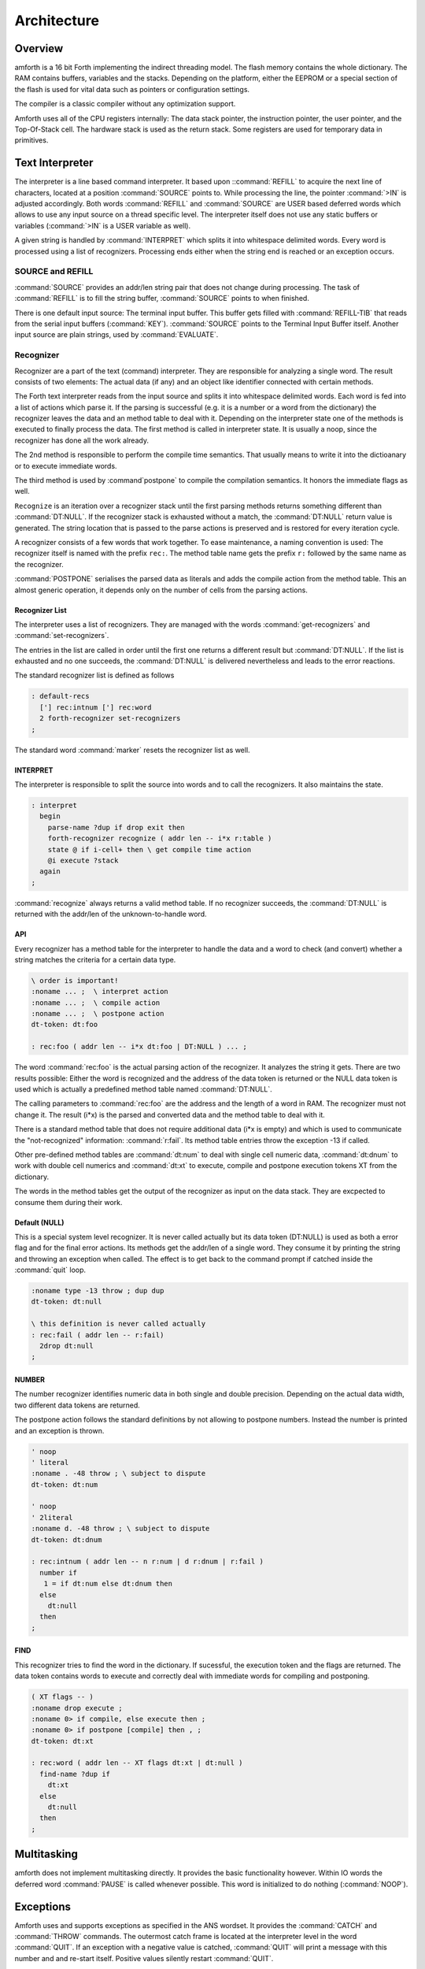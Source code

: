 ============
Architecture
============

Overview
--------

amforth is a 16 bit Forth implementing the indirect threading
model. The flash memory contains the whole dictionary. The RAM
contains buffers, variables and the stacks. Depending on the
platform, either the EEPROM or a special section of the flash
is used for vital data such as pointers or configuration settings.

The compiler is a classic compiler without any optimization
support.

Amforth uses all of the CPU registers internally: The
data stack pointer, the instruction pointer, the user pointer, and
the Top-Of-Stack cell. The hardware stack is used as the return
stack. Some registers are used for temporary data in primitives.


Text Interpreter
----------------

The interpreter is a line based command interpreter. It based upon 
::command:`REFILL` to acquire the next line of characters, 
located at a position :command:`SOURCE` points to. While processing 
the line, the pointer :command:`>IN` is adjusted accordingly. Both
words :command:`REFILL` and :command:`SOURCE` are USER based 
deferred words which allows to use any input source on a thread 
specific level. The interpreter itself does not use any static 
buffers or variables (:command:`>IN` is a USER variable as well).

A given string is handled by :command:`INTERPRET` which splits it
into whitespace delimited words. Every word is processed using a 
list of recognizers. Processing ends either when the string end is 
reached or an exception occurs.

SOURCE and REFILL
.................

:command:`SOURCE` provides an addr/len string pair that does not 
change during processing. The task of :command:`REFILL` is to fill
the string buffer, :command:`SOURCE` points to when finished.

There is one default input source: The terminal input buffer. 
This buffer gets filled with :command:`REFILL-TIB` that reads 
from the serial input buffers (:command:`KEY`). :command:`SOURCE` 
points to the Terminal Input Buffer itself. Another input source 
are plain strings, used by :command:`EVALUATE`.

.. _Recognizers:

Recognizer
..........

Recognizer are a part of the text (command) interpreter.
They are responsible for analyzing a single word. The
result consists of two elements: The actual data (if any)
and an object like identifier connected with certain methods.

.. digraph:: Recognizer
   :inline:

   "Interpret" -> "Get Next Word"
   "Get Next Word" -> "Recognize" [label="Got one"]
   "Get Next Word" -> "End" [label="No More Words"];
   "Recognize" -> "Check State"
   "Check State" -> "Compile" [label="Compile"];
   "Check State" -> "Execute" [label="Interpret"];
   "Compile" -> "Get Next Word"
   "Execute" -> "Get Next Word"

The Forth text interpreter reads from the input source 
and splits it into whitespace delimited words. Each word
is fed into a list of actions which parse it. If the
parsing is successful (e.g. it is a number or a word from
the dictionary) the recognizer leaves the data and
an method table to deal with it. Depending on the
interpreter state one of the methods is executed to
finally process the data. The first method is called
in interpreter state. It is usually a noop, since
the recognizer has done all the work already.

The 2nd method is responsible to perform the compile
time semantics. That usually means to write it into
the dictioanary or to execute immediate words.

The third method is used by :command`postpone` to compile the
compilation semantics. It honors the immediate flags as well.

``Recognize`` is an iteration over a recognizer
stack until the first parsing methods returns something
different than :command:`DT:NULL`. If the recognizer stack is
exhausted without a match, the :command:`DT:NULL` return value
is generated. The string location that is passed to the 
parse actions is preserved and is restored for every iteration
cycle.

.. digraph:: Recognize
   :inline:

   "Get Recognizer Stack" -> "Rec-Stack Exhausted?"
   "Rec-Stack Exhausted?" -> "DT:NULL"  [label="Yes"]
   "Rec-Stack Exhausted?" -> "Call Parse Action"  [label="Consume Rec-TOS"]
   "Call Parse Action" -> "Rec-Stack Exhausted?" [label="DT:NULL"]
   "Call Parse Action" -> "End" [label="Success"]
   "DT:NULL" -> "End"

A recognizer consists of a few words that work together.
To ease maintenance, a naming convention is used: The
recognizer itself is named with the prefix ``rec:``. The
method table name gets the prefix ``r:`` followed by
the same name as the recognizer.

:command:`POSTPONE` serialises the parsed data as literals and
adds the compile action from the method table. This an
almost generic operation, it depends only on the number
of cells from the parsing actions.

Recognizer List
~~~~~~~~~~~~~~~

The interpreter uses a list of recognizers. They are managed
with the words :command:`get-recognizers` and :command:`set-recognizers`.

The entries in the list are called in order until the first 
one returns a different result but :command:`DT:NULL`. If the list
is exhausted and no one succeeds, the :command:`DT:NULL` is delivered
nevertheless and leads to the error reactions.

The standard recognizer list is defined as follows

.. code-block:: forth

   : default-recs
     ['] rec:intnum ['] rec:word
     2 forth-recognizer set-recognizers
   ;

The standard word :command:`marker` resets the recognizer list as well.

INTERPRET
~~~~~~~~~

The interpreter is responsible to split the source into words
and to call the recognizers. It also maintains the state.

.. code-block:: forth

   : interpret
     begin
       parse-name ?dup if drop exit then
       forth-recognizer recognize ( addr len -- i*x r:table )
       state @ if i-cell+ then \ get compile time action
       @i execute ?stack
     again
   ;

:command:`recognize` always returns a valid method table. If no
recognizer succeeds, the :command:`DT:NULL` is returned with the 
addr/len of the unknown-to-handle word.

API
~~~

Every recognizer has a method table for the interpreter to handle 
the data and a word to check (and convert) whether a string matches
the criteria for a certain data type.

.. code-block:: forth
   
   \ order is important!
   :noname ... ;  \ interpret action
   :noname ... ;  \ compile action
   :noname ... ;  \ postpone action
   dt-token: dt:foo

   : rec:foo ( addr len -- i*x dt:foo | DT:NULL ) ... ;

The word :command:`rec:foo` is the actual parsing action of the
recognizer. It analyzes the string it gets. There are two results 
possible: Either the word is recognized and the address of the data
token is returned or the NULL data token is used which is 
actually a predefined method table named :command:`DT:NULL`.

The calling parameters to :command:`rec:foo` are the address and 
the length of a word in RAM. The recognizer must not change it. 
The result (i*x) is the parsed and converted data and the method
table to deal with it.

There is a standard method table that does not require
additional data (i*x is empty) and which is used to communicate
the "not-recognized" information: :command:`r:fail`. Its method
table entries throw the exception -13 if called.

Other pre-defined method tables are :command:`dt:num` to deal 
with single cell numeric data, :command:`dt:dnum` to work with
double cell numerics and :command:`dt:xt` to execute, compile 
and postpone execution tokens XT from the dictionary.

The words in the method tables get the output of the recognizer 
as input on the data stack. They are excpected to consume them 
during their work.

Default (NULL)
~~~~~~~~~~~~~~

This is a special system level recognizer. It is
never called actually but its data token (DT:NULL) 
is used as both a error flag and for the final error 
actions. Its methods get the addr/len of a single 
word. They consume it by printing the string and 
throwing an exception when called. The effect is 
to get back to the command prompt if catched 
inside the :command:`quit` loop.

.. code-block:: forth

   :noname type -13 throw ; dup dup
   dt-token: dt:null

   \ this definition is never called actually
   : rec:fail ( addr len -- r:fail)
     2drop dt:null
   ;

NUMBER
~~~~~~

The number recognizer identifies numeric data in both
single and double precision. Depending on the actual
data width, two different data tokens are returned.

The postpone action follows the standard definitions by
not allowing to postpone numbers. Instead the number is
printed and an exception is thrown.

.. code-block:: forth

   ' noop
   ' literal
   :noname . -48 throw ; \ subject to dispute
   dt-token: dt:num

   ' noop
   ' 2literal
   :noname d. -48 throw ; \ subject to dispute
   dt-token: dt:dnum

   : rec:intnum ( addr len -- n r:num | d r:dnum | r:fail )
     number if
      1 = if dt:num else dt:dnum then
     else 
       dt:null
     then
   ;


FIND
~~~~

This recognizer tries to find the word in the dictionary. If
sucessful, the execution token and the flags are returned. The
data token contains words to execute and correctly deal with
immediate words for compiling and postponing.

.. code-block:: forth

   ( XT flags -- )
   :noname drop execute ; 
   :noname 0> if compile, else execute then ; 
   :noname 0> if postpone [compile] then , ; 
   dt-token: dt:xt

   : rec:word ( addr len -- XT flags dt:xt | dt:null )
     find-name ?dup if
       dt:xt
     else
       dt:null
     then
   ;

Multitasking
------------

amforth does not implement multitasking directly. It
provides the basic functionality however. Within IO
words the deferred word :command:`PAUSE` is called 
whenever possible. This word is initialized to do 
nothing (:command:`NOOP`).

.. _ExceptionTable:

Exceptions
----------

Amforth uses and supports exceptions as specified in the
ANS wordset. It provides the :command:`CATCH`
and :command:`THROW` commands. The outermost catch
frame is located at the interpreter level in the word
:command:`QUIT`. If an exception with a negative value is
catched, :command:`QUIT` will print a message with this
number and and re-start itself. Positive values silently
restart :command:`QUIT`.

The next table lists the exceptions, amforth uses itself.

+-----------+---------------------+---------------+
| Exception |         Meaning     | Thrown in     |
+-----------+---------------------+---------------+
|    -1     |  silent abort       | ABORT         |
+-----------+---------------------+---------------+
|    -2     |  abort with message | ABORT"        |
+-----------+---------------------+---------------+
|    -4     |  stack underflow    | ?STACK        |
+-----------+---------------------+---------------+
|   -13     |  undefined word     | rec-notfound, |
|           |                     | tick          |
+-----------+---------------------+---------------+
|   -16     |  Invalid word       | (create)      |
+-----------+---------------------+---------------+
|   -50     |  search order       | SET-ORDER     |
|           |  exhausted          |               |
+-----------+---------------------+---------------+

Memory Allocation
-----------------

The ANS 94 standard defines three major data regions: name space,
code space and data space. The amforth system architecture
maps these  memory types to the built-in ones: Flash, RAM and 
(if available) EEPROM. These three memory types have their own
address space independently from the others. Amforth does not
unify these address spaces into one.

Amforth uses the flash memory as the location for all standard data 
spaces: name, code and data space. Contrary to the standard some 
words that should operate on the data space use RAM adresses instead.  
These words are HERE, @ (fetch), ! (store) and simimliar. Similiarly
the so called transient regions are in RAM as well. 

Other words like , (comma) operate on the flash address and thus
directly in the dictionary.

User Area
---------

The User Area is a special RAM storage area. It
contains the USER variables and the User deferred
definitions. Access is based upon the value of the
user pointer UP. It can be changed with the word
:command:`UP!` and read with :command:`UP@`
. The UP itself is stored in a register pair.

The size of the user area is determined by the size the system
itself uses plus a configurable number at compile time. For self
defined tasks this user supplied number can be changed for task
local variables.

The first USER area is located at the first data address
(usually RAMSTART).

.. _userarea:

+--------------------------+-----------------------------+
| Address offset (bytes)   | Purpose                     |
+--------------------------+-----------------------------+
| 0                        | Multitasker Status          |
+--------------------------+-----------------------------+
| 2                        | Multitasker Follower        |
+--------------------------+-----------------------------+
| 4                        | RP0                         |
+--------------------------+-----------------------------+
| 6                        | SP0                         |
+--------------------------+-----------------------------+
| 8                        | SP (used by multitasker)    |
+--------------------------+-----------------------------+
| 10                       | HANDLER (exception handling)|
+--------------------------+-----------------------------+
| 12                       | BASE (number conversion)    |
+--------------------------+-----------------------------+
| 14                       | EMIT (deferred)             |
+--------------------------+-----------------------------+
| 16                       | EMIT? (deferred)            |
+--------------------------+-----------------------------+
| 18                       | KEY (deferred)              |
+--------------------------+-----------------------------+
| 20                       | KEY? (deferred)             |
+--------------------------+-----------------------------+
| 22                       | SOURCE (deferred)           |
+--------------------------+-----------------------------+
| 24                       | >IN                         |
+--------------------------+-----------------------------+
| 26                       | REFILL (deferred)           |
+--------------------------+-----------------------------+

The User Area is used to provide task local
information. Without an active multitasker it
contains the starting values for the stackpointers,
the deferred words for terminal IO, the BASE
variable and the exception handler.

The multitasker uses the first 2 cells to store the
status and the link to the next entry in the task
list. In that situation the user area is/can be seen
as the task control block.

Beginning with release 3.7 the USER area has been split
into two parts. The first one called system user area contains
all the variables described above. The second one is the application
user area that contains all variables defined with the USER command.
The default application user area is empty and by default of size zero.

